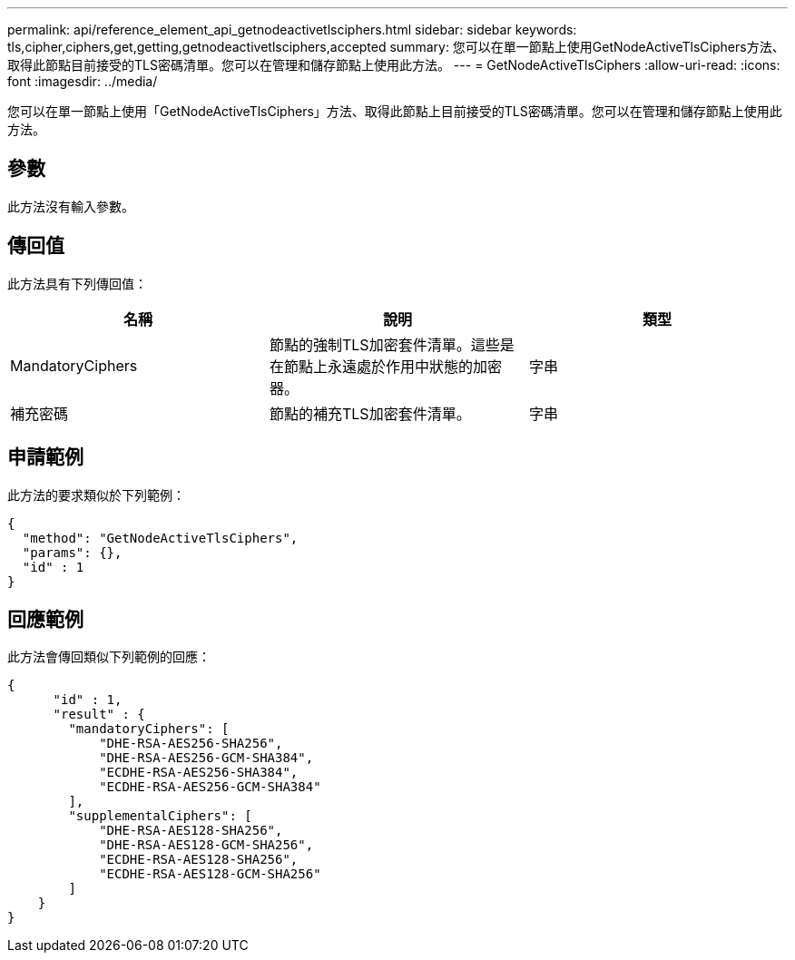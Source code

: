 ---
permalink: api/reference_element_api_getnodeactivetlsciphers.html 
sidebar: sidebar 
keywords: tls,cipher,ciphers,get,getting,getnodeactivetlsciphers,accepted 
summary: 您可以在單一節點上使用GetNodeActiveTlsCiphers方法、取得此節點目前接受的TLS密碼清單。您可以在管理和儲存節點上使用此方法。 
---
= GetNodeActiveTlsCiphers
:allow-uri-read: 
:icons: font
:imagesdir: ../media/


[role="lead"]
您可以在單一節點上使用「GetNodeActiveTlsCiphers」方法、取得此節點上目前接受的TLS密碼清單。您可以在管理和儲存節點上使用此方法。



== 參數

此方法沒有輸入參數。



== 傳回值

此方法具有下列傳回值：

|===
| 名稱 | 說明 | 類型 


 a| 
MandatoryCiphers
 a| 
節點的強制TLS加密套件清單。這些是在節點上永遠處於作用中狀態的加密器。
 a| 
字串



 a| 
補充密碼
 a| 
節點的補充TLS加密套件清單。
 a| 
字串

|===


== 申請範例

此方法的要求類似於下列範例：

[listing]
----
{
  "method": "GetNodeActiveTlsCiphers",
  "params": {},
  "id" : 1
}
----


== 回應範例

此方法會傳回類似下列範例的回應：

[listing]
----
{
      "id" : 1,
      "result" : {
        "mandatoryCiphers": [
            "DHE-RSA-AES256-SHA256",
            "DHE-RSA-AES256-GCM-SHA384",
            "ECDHE-RSA-AES256-SHA384",
            "ECDHE-RSA-AES256-GCM-SHA384"
        ],
        "supplementalCiphers": [
            "DHE-RSA-AES128-SHA256",
            "DHE-RSA-AES128-GCM-SHA256",
            "ECDHE-RSA-AES128-SHA256",
            "ECDHE-RSA-AES128-GCM-SHA256"
        ]
    }
}
----